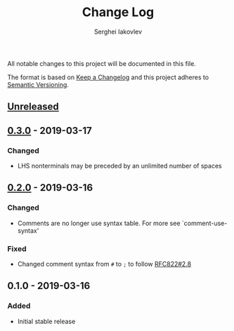 #+TITLE: Change Log
#+AUTHOR: Serghei Iakovlev

All notable changes to this project will be documented in this file.

The format is based on [[http://keepachangelog.com][Keep a Changelog]] and this project adheres to [[http://semver.org][Semantic Versioning]].

** [[https://github.com/sergeyklay/bnf-mode/compare/0.3.0...HEAD][Unreleased]]
** [[https://github.com/sergeyklay/bnf-mode/compare/0.2.0...0.3.0][0.3.0]] - 2019-03-17
*** Changed
- LHS nonterminals may be preceded by an unlimited number of spaces

** [[https://github.com/sergeyklay/bnf-mode/compare/0.1.0...0.2.0][0.2.0]] - 2019-03-16
*** Changed
- Comments are no longer use syntax table.  For more see `comment-use-syntax'

*** Fixed
- Changed comment syntax from ~#~ to ~;~ to follow [[https://tools.ietf.org/html/rfc822#section-2.8][RFC822#2.8]]

** 0.1.0 - 2019-03-16
*** Added
 - Initial stable release
